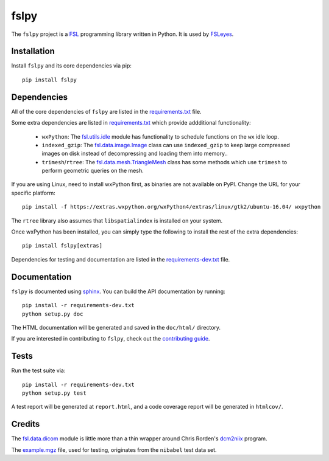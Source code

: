 fslpy
=====


.. image:: https://git.fmrib.ox.ac.uk/fsl/fslpy/badges/master/build.svg
   :target: https://git.fmrib.ox.ac.uk/fsl/fslpy/commits/master/

.. image:: https://git.fmrib.ox.ac.uk/fsl/fslpy/badges/master/coverage.svg
   :target: https://git.fmrib.ox.ac.uk/fsl/fslpy/commits/master/

.. image:: https://img.shields.io/pypi/v/fslpy.svg
   :target: https://pypi.python.org/pypi/fslpy/


The ``fslpy`` project is a `FSL <http://fsl.fmrib.ox.ac.uk/fsl/fslwiki/>`_
programming library written in Python. It is used by `FSLeyes
<https://git.fmrib.ox.ac.uk/fsl/fsleyes/fsleyes/>`_.


Installation
------------


Install ``fslpy`` and its core dependencies via pip::

    pip install fslpy


Dependencies
------------


All of the core dependencies of ``fslpy`` are listed in the `requirements.txt
<requirements.txt>`_ file.

Some extra dependencies are listed in `requirements.txt
<requirements-extra.txt>`_ which provide addditional functionality:

 - ``wxPython``: The `fsl.utils.idle <fsl/utils/idle.py>`_ module has
   functionality  to schedule functions on the ``wx`` idle loop.

 - ``indexed_gzip``: The `fsl.data.image.Image <fsl/data/image.py>`_ class
   can use ``indexed_gzip`` to keep large compressed images on disk instead
   of decompressing and loading them into memory..

 - ``trimesh``/``rtree``: The `fsl.data.mesh.TriangleMesh <fsl/data/mesh.py>`_
   class has some methods which use ``trimesh`` to perform geometric queries
   on the mesh.


If you are using Linux, need to install wxPython first, as binaries are not
available on PyPI. Change the URL for your specific platform::

    pip install -f https://extras.wxpython.org/wxPython4/extras/linux/gtk2/ubuntu-16.04/ wxpython


The ``rtree`` library also assumes that ``libspatialindex`` is installed on
your system.


Once wxPython has been installed, you can simply type the following to install
the rest of the extra dependencies::

    pip install fslpy[extras]


Dependencies for testing and documentation are listed in the
`requirements-dev.txt <requirements-dev.txt>`_ file.


Documentation
-------------

``fslpy`` is documented using `sphinx <http://http://sphinx-doc.org/>`_. You
can build the API documentation by running::

    pip install -r requirements-dev.txt
    python setup.py doc

The HTML documentation will be generated and saved in the ``doc/html/``
directory.


If you are interested in contributing to ``fslpy``, check out the
`contributing guide <doc/contributing.rst>`_.


Tests
-----

Run the test suite via::

    pip install -r requirements-dev.txt
    python setup.py test

A test report will be generated at ``report.html``, and a code coverage report
will be generated in ``htmlcov/``.


Credits
-------


The `fsl.data.dicom <fsl/data/dicom.py>`_ module is little more than a thin
wrapper around Chris Rorden's `dcm2niix
<https://github.com/rordenlab/dcm2niix>`_ program.


The `example.mgz <tests/testdata/example.mgz>`_ file, used for testing,
originates from the ``nibabel`` test data set.
